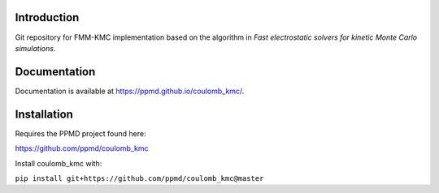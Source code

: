 

Introduction
------------
Git repository for FMM-KMC implementation based on the algorithm in *Fast electrostatic solvers for kinetic Monte Carlo simulations*.

Documentation
-------------

Documentation is available at https://ppmd.github.io/coulomb_kmc/.


Installation
------------

Requires the PPMD project found here:

https://github.com/ppmd/coulomb_kmc

Install coulomb_kmc with:

``pip install git+https://github.com/ppmd/coulomb_kmc@master``




